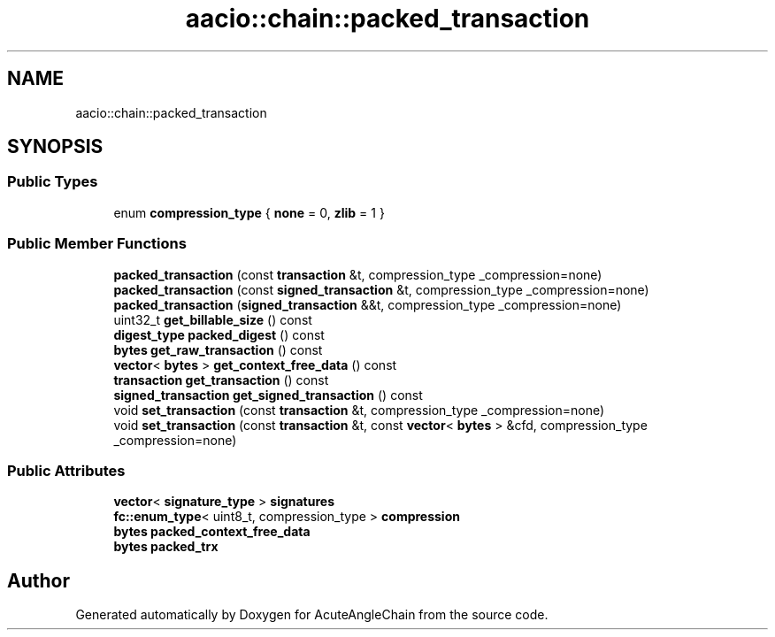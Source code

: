 .TH "aacio::chain::packed_transaction" 3 "Sun Jun 3 2018" "AcuteAngleChain" \" -*- nroff -*-
.ad l
.nh
.SH NAME
aacio::chain::packed_transaction
.SH SYNOPSIS
.br
.PP
.SS "Public Types"

.in +1c
.ti -1c
.RI "enum \fBcompression_type\fP { \fBnone\fP = 0, \fBzlib\fP = 1 }"
.br
.in -1c
.SS "Public Member Functions"

.in +1c
.ti -1c
.RI "\fBpacked_transaction\fP (const \fBtransaction\fP &t, compression_type _compression=none)"
.br
.ti -1c
.RI "\fBpacked_transaction\fP (const \fBsigned_transaction\fP &t, compression_type _compression=none)"
.br
.ti -1c
.RI "\fBpacked_transaction\fP (\fBsigned_transaction\fP &&t, compression_type _compression=none)"
.br
.ti -1c
.RI "uint32_t \fBget_billable_size\fP () const"
.br
.ti -1c
.RI "\fBdigest_type\fP \fBpacked_digest\fP () const"
.br
.ti -1c
.RI "\fBbytes\fP \fBget_raw_transaction\fP () const"
.br
.ti -1c
.RI "\fBvector\fP< \fBbytes\fP > \fBget_context_free_data\fP () const"
.br
.ti -1c
.RI "\fBtransaction\fP \fBget_transaction\fP () const"
.br
.ti -1c
.RI "\fBsigned_transaction\fP \fBget_signed_transaction\fP () const"
.br
.ti -1c
.RI "void \fBset_transaction\fP (const \fBtransaction\fP &t, compression_type _compression=none)"
.br
.ti -1c
.RI "void \fBset_transaction\fP (const \fBtransaction\fP &t, const \fBvector\fP< \fBbytes\fP > &cfd, compression_type _compression=none)"
.br
.in -1c
.SS "Public Attributes"

.in +1c
.ti -1c
.RI "\fBvector\fP< \fBsignature_type\fP > \fBsignatures\fP"
.br
.ti -1c
.RI "\fBfc::enum_type\fP< uint8_t, compression_type > \fBcompression\fP"
.br
.ti -1c
.RI "\fBbytes\fP \fBpacked_context_free_data\fP"
.br
.ti -1c
.RI "\fBbytes\fP \fBpacked_trx\fP"
.br
.in -1c

.SH "Author"
.PP 
Generated automatically by Doxygen for AcuteAngleChain from the source code\&.

